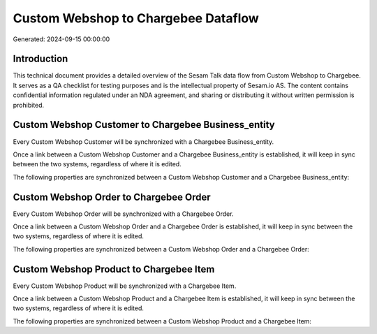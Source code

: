 ====================================
Custom Webshop to Chargebee Dataflow
====================================

Generated: 2024-09-15 00:00:00

Introduction
------------

This technical document provides a detailed overview of the Sesam Talk data flow from Custom Webshop to Chargebee. It serves as a QA checklist for testing purposes and is the intellectual property of Sesam.io AS. The content contains confidential information regulated under an NDA agreement, and sharing or distributing it without written permission is prohibited.

Custom Webshop Customer to Chargebee Business_entity
----------------------------------------------------
Every Custom Webshop Customer will be synchronized with a Chargebee Business_entity.

Once a link between a Custom Webshop Customer and a Chargebee Business_entity is established, it will keep in sync between the two systems, regardless of where it is edited.

The following properties are synchronized between a Custom Webshop Customer and a Chargebee Business_entity:

.. list-table::
   :header-rows: 1

   * - Custom Webshop Customer Property
     - Chargebee Business_entity Property
     - Chargebee Data Type


Custom Webshop Order to Chargebee Order
---------------------------------------
Every Custom Webshop Order will be synchronized with a Chargebee Order.

Once a link between a Custom Webshop Order and a Chargebee Order is established, it will keep in sync between the two systems, regardless of where it is edited.

The following properties are synchronized between a Custom Webshop Order and a Chargebee Order:

.. list-table::
   :header-rows: 1

   * - Custom Webshop Order Property
     - Chargebee Order Property
     - Chargebee Data Type


Custom Webshop Product to Chargebee Item
----------------------------------------
Every Custom Webshop Product will be synchronized with a Chargebee Item.

Once a link between a Custom Webshop Product and a Chargebee Item is established, it will keep in sync between the two systems, regardless of where it is edited.

The following properties are synchronized between a Custom Webshop Product and a Chargebee Item:

.. list-table::
   :header-rows: 1

   * - Custom Webshop Product Property
     - Chargebee Item Property
     - Chargebee Data Type


